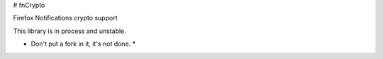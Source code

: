 # fnCrypto

Firefox Notifications crypto support

This library is in process and unstable. 

* Don't put a fork in it, it's not done. *
